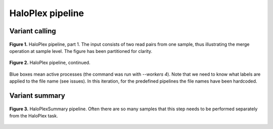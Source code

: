 HaloPlex pipeline
=================

Variant calling
---------------

.. figure:: ../../grf/ratatosk_pipeline_haloplex_1.png
   :alt: HaloPlex pipeline
   :scale: 80%
   :align: center
   
   **Figure 1.** HaloPlex pipeline, part 1. The input consists of two
   read pairs from one sample, thus illustrating the merge operation
   at sample level. The figure has been partitioned for clarity.

.. figure:: ../../grf/ratatosk_pipeline_haloplex_2.png
   :alt: HaloPlex pipeline 
   :scale: 80%
   :align: center    
   
   **Figure 2.** HaloPlex pipeline, continued.

Blue boxes mean active processes (the command was run with `--workers
4`). Note that we need to know what labels are applied to the file
name (see issues). In this iteration, for the predefined pipelines the
file names have been hardcoded.

Variant summary
---------------

.. figure:: ../../grf/ratatosk_pipeline_haloplex_summary.png
   :alt: HaloPlexSummary pipeline 
   :scale: 80%
   :align: center    
   
   **Figure 3.** HaloPlexSummary pipeline. Often there are so many
   samples that this step needs to be performed separately from the
   HaloPlex task.
